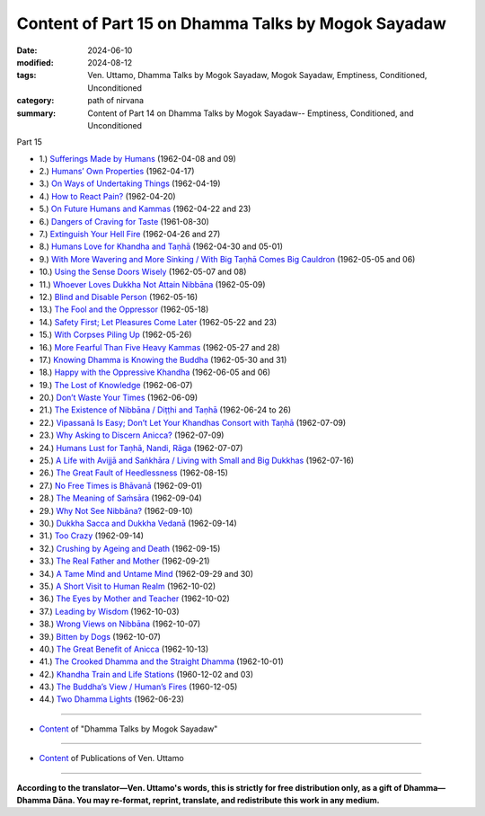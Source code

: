 ====================================================
Content of Part 15 on Dhamma Talks by Mogok Sayadaw
====================================================

:date: 2024-06-10
:modified: 2024-08-12
:tags: Ven. Uttamo, Dhamma Talks by Mogok Sayadaw, Mogok Sayadaw, Emptiness, Conditioned, Unconditioned
:category: path of nirvana
:summary: Content of Part 14 on Dhamma Talks by Mogok Sayadaw-- Emptiness, Conditioned, and Unconditioned

_`Part 15`

- 1.) `Sufferings Made by Humans <{filename}pt15-01-sufferings-made-by-humans%zh.rst>`_ (1962-04-08 and 09)

- 2.) `Humans’ Own Properties <{filename}pt15-02-humans-own-properties%zh.rst>`_ (1962-04-17)

- 3.) `On Ways of Undertaking Things <{filename}pt15-03-on-ways-of-undertaking-things%zh.rst>`_ (1962-04-19)

- 4.) `How to React Pain? <{filename}pt15-04-how-to-react-pain%zh.rst>`_ (1962-04-20)

- 5.) `On Future Humans and Kammas <{filename}pt15-05-on-future-humans-and-kammas%zh.rst>`_ (1962-04-22 and 23)

- 6.) `Dangers of Craving for Taste <{filename}pt15-06-dangers-of-craving-for-taste%zh.rst>`_ (1961-08-30)

- 7.) `Extinguish Your Hell Fire <{filename}pt15-07-extinguish-your-hell-fire%zh.rst>`_ (1962-04-26 and 27)

- 8.) `Humans Love for Khandha and Taṇhā <{filename}pt15-08-humans-love-for-khandha-and-tanha%zh.rst>`_ (1962-04-30 and 05-01)

- 9.) `With More Wavering and More Sinking / With Big Taṇhā Comes Big Cauldron <{filename}pt15-09-with-more-wavering-and-more-sinking-with-big-tanha-comes-big-cauldron%zh.rst>`_ (1962-05-05 and 06)

- 10.) `Using the Sense Doors Wisely <{filename}pt15-10-using-the-sense-doors-wisely%zh.rst>`_ (1962-05-07 and 08)

- 11.) `Whoever Loves Dukkha Not Attain Nibbāna <{filename}pt15-11-whoever-loves-dukkha-not-attain-nibbana%zh.rst>`_ (1962-05-09)

- 12.) `Blind and Disable Person <{filename}pt15-12-blind-and-disable-person%zh.rst>`_ (1962-05-16)

- 13.) `The Fool and the Oppressor <{filename}pt15-13-the-fool-and-the-oppressor%zh.rst>`_ (1962-05-18)

- 14.) `Safety First; Let Pleasures Come Later <{filename}pt15-14-safety-first-let-pleasures-come-later%zh.rst>`_ (1962-05-22 and 23)

- 15.) `With Corpses Piling Up <{filename}pt15-15-with-corpses-piling-up%zh.rst>`_ (1962-05-26)

- 16.) `More Fearful Than Five Heavy Kammas <{filename}pt15-16-more-fearful-than-five-heavy-kammas%zh.rst>`_ (1962-05-27 and 28)

- 17.) `Knowing Dhamma is Knowing the Buddha <{filename}pt15-17-knowing-dhamma-is-knowing-the-buddha%zh.rst>`_ (1962-05-30 and 31)

- 18.) `Happy with the Oppressive Khandha <{filename}pt15-18-happy-with-the-oppressive-khandha%zh.rst>`_ (1962-06-05 and 06)

- 19.) `The Lost of Knowledge <{filename}pt15-19-the-lost-of-knowledge%zh.rst>`_ (1962-06-07)

- 20.) `Don’t Waste Your Times <{filename}pt15-20-dont-waste-your-times%zh.rst>`_ (1962-06-09)

- 21.) `The Existence of Nibbāna / Diṭṭhi and Taṇhā <{filename}pt15-21-the-existence-of-nibbana-ditthi-and-tanha%zh.rst>`_ (1962-06-24 to 26)

- 22.) `Vipassanā Is Easy; Don’t Let Your Khandhas Consort with Taṇhā <{filename}pt15-22-vipassana-is-easy-dont-let-your-khandhas-consort-with-tanha%zh.rst>`_ (1962-07-09)

- 23.) `Why Asking to Discern Anicca? <{filename}pt15-23-why-asking-to-discern-anicca%zh.rst>`_ (1962-07-09)

- 24.) `Humans Lust for Taṇhā, Nandi, Rāga <{filename}pt15-24-humans-lust-for-tanha-nandiraga%zh.rst>`_ (1962-07-07)

- 25.) `A Life with Avijjā and Saṅkhāra / Living with Small and Big Dukkhas <{filename}pt15-25-a-life-with-avijja-and-sankhara-living-with-small-and-big-dukkhas%zh.rst>`_ (1962-07-16)

- 26.) `The Great Fault of Heedlessness <{filename}pt15-26-the-great-fault-of-heedlessness%zh.rst>`_ (1962-08-15)

- 27.) `No Free Times is Bhāvanā <{filename}pt15-27-no-free-times-is-bhavana%zh.rst>`_ (1962-09-01)

- 28.) `The Meaning of Saṁsāra <{filename}pt15-28-meaning-of-samsara%zh.rst>`_ (1962-09-04)

- 29.) `Why Not See Nibbāna? <{filename}pt15-29-why-not-see-nibbana%zh.rst>`_ (1962-09-10)

- 30.) `Dukkha Sacca and Dukkha Vedanā <{filename}pt15-30-dukkha-sacca-and-dukkha-vedana%zh.rst>`_ (1962-09-14)

- 31.) `Too Crazy <{filename}pt15-31-too-crazy%zh.rst>`_ (1962-09-14)

- 32.) `Crushing by Ageing and Death <{filename}pt15-32-crushing-by-ageing-and-death%zh.rst>`_ (1962-09-15)

- 33.) `The Real Father and Mother <{filename}pt15-33-real-father-and-mother%zh.rst>`_ (1962-09-21)

- 34.) `A Tame Mind and Untame Mind <{filename}pt15-34-a-tame-mind-and-untame-mind%zh.rst>`_ (1962-09-29 and 30)

- 35.) `A Short Visit to Human Realm <{filename}pt15-35-a-short-visit-to-human-realm%zh.rst>`_ (1962-10-02)

- 36.) `The Eyes by Mother and Teacher <{filename}pt15-36-eyes-by-mother-and-teacher%zh.rst>`_ (1962-10-02)

- 37.) `Leading by Wisdom <{filename}pt15-37-leading-by-wisdom%zh.rst>`_ (1962-10-03)

- 38.) `Wrong Views on Nibbāna <{filename}pt15-38-wrong-views-on-nibbana%zh.rst>`_ (1962-10-07)

- 39.) `Bitten by Dogs <{filename}pt15-39-bitten-by-dogs%zh.rst>`_ (1962-10-07)

- 40.) `The Great Benefit of Anicca <{filename}pt15-40-great-benefit-of-anicca%zh.rst>`_ (1962-10-13)

- 41.) `The Crooked Dhamma and the Straight Dhamma <{filename}pt15-41-crooked-dhamma-and-the-straight-dhamma%zh.rst>`_ (1962-10-01)

- 42.) `Khandha Train and Life Stations <{filename}pt15-42-khandha-train-and-life-stations%zh.rst>`_ (1960-12-02 and 03)

- 43.) `The Buddha’s View / Human’s Fires <{filename}pt15-43-buddhas-view-humans-fires%zh.rst>`_ (1960-12-05)

- 44.) `Two Dhamma Lights <{filename}pt15-44-two-dhamma-lights%.rst>`_ (1962-06-23)

------

- `Content <{filename}content-of-dhamma-talks-by-mogok-sayadaw%zh.rst>`__ of "Dhamma Talks by Mogok Sayadaw"

------

- `Content <{filename}../publication-of-ven-uttamo%zh.rst>`__ of Publications of Ven. Uttamo

------

**According to the translator—Ven. Uttamo's words, this is strictly for free distribution only, as a gift of Dhamma—Dhamma Dāna. You may re-format, reprint, translate, and redistribute this work in any medium.**

..
  08-12 add: Part15-44 Two Dhamma Lights
  07-09 rev. old: pt15-01-sufferings-made-by-humans%zh%zh.rst
  2024-06-10 create 